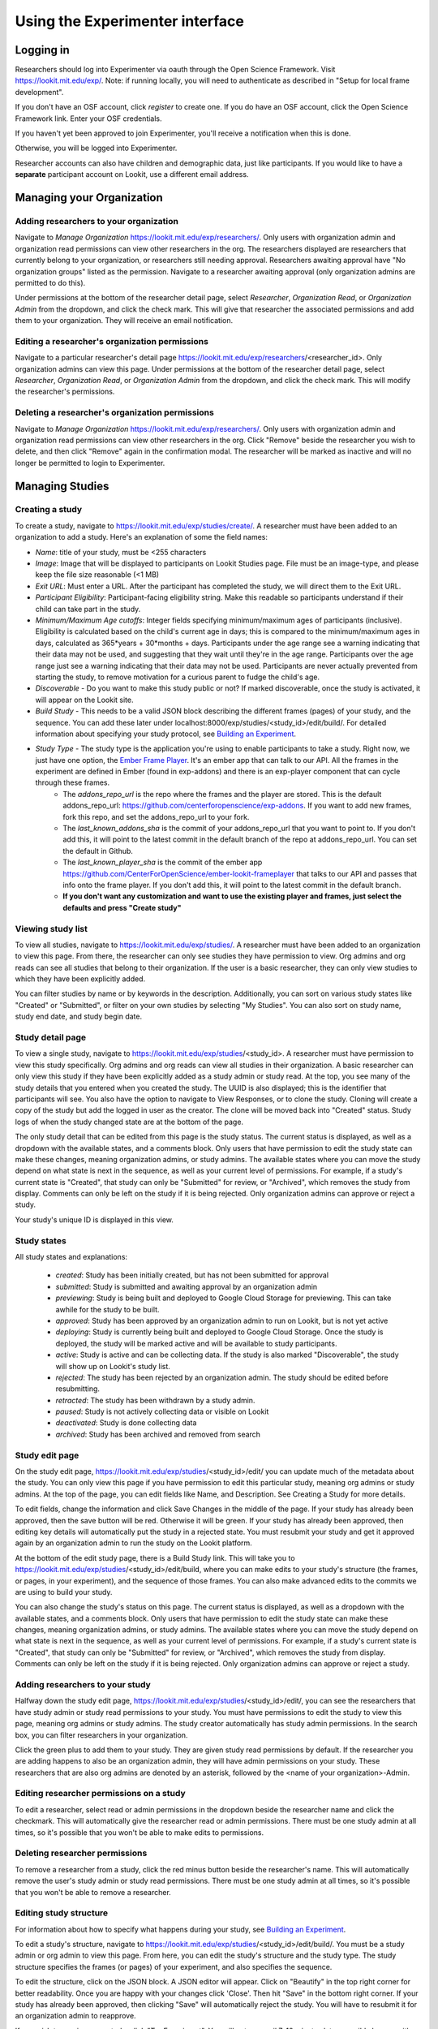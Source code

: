 ##################################
Using the Experimenter interface
##################################

===========
Logging in
===========

Researchers should log into Experimenter via oauth through the Open Science Framework. Visit `<https://lookit.mit.edu/exp/>`_. Note: if running locally, you will need to authenticate as described in "Setup for local frame development".

.. image:: _static/img/login_to_exp.png
    :alt: Login to experimenter image

If you don't have an OSF account, click `register` to create one.
If you do have an OSF account, click the Open Science Framework link. Enter your OSF credentials.

.. image:: _static/img/osf-login.png
    :alt: Enter your osf credentials
    :width: 300
    :align: center

If you haven't yet been approved to join Experimenter, you'll receive a notification when this is done.

.. image:: _static/img/dashboard.png
    :alt: Login to experimenter image

Otherwise, you will be logged into Experimenter.

Researcher accounts can also have children and demographic data, just like participants. If you would like to have a **separate** participant account on Lookit, use a different email address.

===========================
Managing your Organization
===========================
-----------------------------------------
Adding researchers to your organization
-----------------------------------------

Navigate to `Manage Organization` https://lookit.mit.edu/exp/researchers/.  Only users with organization admin and organization read permissions can view other researchers in the org.
The researchers displayed are researchers that currently belong to your organization, or researchers still needing approval.  Researchers awaiting approval have "No organization groups" listed as the permission.
Navigate to a researcher awaiting approval (only organization admins are permitted to do this).

.. image:: _static/img/researcher_list.png
    :alt: Researcher list image


Under permissions at the bottom of the researcher detail page, select `Researcher`, `Organization Read`, or `Organization Admin` from the dropdown, and click the check mark.  This will give
that researcher the associated permissions and add them to your organization. They will receive an email notification.

.. image:: _static/img/researcher_detail.png
    :alt: Researcher detail image

------------------------------------------------
Editing a researcher's organization permissions
------------------------------------------------
Navigate to a particular researcher's detail page https://lookit.mit.edu/exp/researchers/<researcher_id>.  Only organization admins can view this page. Under permissions at the bottom of the researcher detail page, select `Researcher`, `Organization Read`, or `Organization Admin` from the dropdown, and click the check mark.  This will modify
the researcher's permissions.

.. image:: _static/img/researcher_detail2.png
    :alt: Researcher detail image

------------------------------------------------
Deleting a researcher's organization permissions
------------------------------------------------
Navigate to `Manage Organization` https://lookit.mit.edu/exp/researchers/. Only users with organization admin and organization read permissions can view other researchers in the org.  Click "Remove" beside the
researcher you wish to delete, and then click "Remove" again in the confirmation modal.  The researcher will be marked as inactive and will no longer be permitted to login to Experimenter.

.. image:: _static/img/deleting_a_researcher.png
    :alt: Deleting a researcher

====================
Managing Studies
====================
--------------------
Creating a study
--------------------
To create a study, navigate to https://lookit.mit.edu/exp/studies/create/. A researcher must have been added to an organization to add a study.
Here's an explanation of some the field names:

- *Name*: title of your study, must be <255 characters
- *Image*: Image that will be displayed to participants on Lookit Studies page.  File must be an image-type, and please keep the file size reasonable (<1 MB)
- *Exit URL*: Must enter a URL. After the participant has completed the study, we will direct them to the Exit URL.
- *Participant Eligibility*: Participant-facing eligibility string.  Make this readable so participants understand if their child can take part in the study.
- *Minimum/Maximum Age cutoffs*: Integer fields specifying minimum/maximum ages of participants (inclusive). Eligibility is calculated based on the child's current age in days; this is compared to the minimum/maximum ages in days, calculated as 365*years + 30*months + days. Participants under the age range see a warning indicating that their data may not be used, and suggesting that they wait until they're in the age range. Participants over the age range just see a warning indicating that their data may not be used. Participants are never actually prevented from starting the study, to remove motivation for a curious parent to fudge the child's age.
- *Discoverable* - Do you want to make this study public or not?  If marked discoverable, once the study is activated, it will appear on the Lookit site.
- *Build Study* - This needs to be a valid JSON block describing the different frames (pages) of your study, and the sequence. You can add these later under localhost:8000/exp/studies/<study_id>/edit/build/. For detailed information about specifying your study protocol, see `Building an Experiment`_.
- *Study Type* - The study type is the application you're using to enable participants to take a study. Right now, we just have one option, the `Ember Frame Player <https://github.com/CenterForOpenScience/ember-lookit-frameplayer>`_.  It's an ember app that can talk to our API. All the frames in the experiment are defined in Ember (found in exp-addons) and there is an exp-player component that can cycle through these frames.
    - The *addons_repo_url* is the repo where the frames and the player are stored.  This is the default addons_repo_url: https://github.com/centerforopenscience/exp-addons.  If you want to add new frames, fork this repo, and set the addons_repo_url to your fork.
    - The *last_known_addons_sha* is the commit of your addons_repo_url that you want to point to.  If you don't add this, it will point to the latest commit in the default branch of the repo at addons_repo_url. You can set the default in Github.
    - The *last_known_player_sha* is the commit of the ember app https://github.com/CenterForOpenScience/ember-lookit-frameplayer that talks to our API and passes that info onto the frame player. If you don't add this, it will point to the latest commit in the default branch.
    - **If you don't want any customization and want to use the existing player and frames, just select the defaults and press "Create study"**

.. image:: _static/img/create_study.png
    :alt: Creating a study

--------------------
Viewing study list
--------------------
To view all studies, navigate to https://lookit.mit.edu/exp/studies/.  A researcher must have been added to an organization to view this page.  From there, the researcher can only see studies they have permission to view.  Org admins and org reads can see all studies
that belong to their organization.  If the user is a basic researcher, they can only view studies to which they have been explicitly added.

You can filter studies by name or by keywords in the description. Additionally, you can sort on various study states like "Created" or "Submitted", or filter on your own studies by selecting "My Studies". You can also sort on study name, study end date, and study begin date.

.. image:: _static/img/study_list.png
    :alt: Viewing studies

--------------------
Study detail page
--------------------
To view a single study, navigate to https://lookit.mit.edu/exp/studies/<study_id>.  A researcher must have permission to view this study specifically.  Org admins and org reads can view all studies in their organization.  A basic researcher can only view this study if they have been
explicitly added as a study admin or study read. At the top, you see many of the study details that you entered when you created the study.  The UUID is also displayed; this is the identifier that participants will see. You also have the option to navigate to View Responses, or to
clone the study.  Cloning will create a copy of the study but add the logged in user as the creator.  The clone will be moved back into "Created" status. Study logs of when the study
changed state are at the bottom of the page.

The only study detail that can be edited from this page is the study status.  The current status is displayed, as well as a dropdown with the available states, and a comments block.  Only users that have permission to edit the study state can make these changes, meaning organization
admins, or study admins.  The available states where you can move the study depend on what state is next in the sequence, as well as your current level of permissions.  For example, if a study's current state is "Created", that study
can only be "Submitted" for review, or "Archived", which removes the study from display.  Comments can only be left on the study if it is being rejected.  Only organization admins can approve or reject a study.

.. image:: _static/img/study_detail.png
    :alt: Viewing studies

Your study's unique ID is displayed in this view.

--------------
Study states
--------------
All study states and explanations:

    - *created*: Study has been initially created, but has not been submitted for approval
    - *submitted*: Study is submitted and awaiting approval by an organization admin
    - *previewing*: Study is being built and deployed to Google Cloud Storage for previewing.  This can take awhile for the study to be built.
    - *approved*: Study has been approved by an organization admin to run on Lookit, but is not yet active
    - *deploying*: Study is currently being built and deployed to Google Cloud Storage. Once the study is deployed, the study will be marked active and will be available to study participants.
    - *active*: Study is active and can be collecting data. If the study is also marked "Discoverable", the study will show up on Lookit's study list.
    - *rejected*: The study has been rejected by an organization admin.  The study should be edited before resubmitting.
    - *retracted*: The study has been withdrawn by a study admin.
    - *paused*: Study is not actively collecting data or visible on Lookit
    - *deactivated*: Study is done collecting data
    - *archived*: Study has been archived and removed from search

--------------------
Study edit page
--------------------
On the study edit page, https://lookit.mit.edu/exp/studies/<study_id>/edit/ you can update much of the metadata about the study. You can only view this page if you have permission to edit this particular study, meaning org admins or study admins. At the top of the page, you can edit fields like Name, and Description.  See Creating a Study for more details.

To edit fields, change the information and click Save Changes in the middle of the page.  If your study has already been approved, then the save button will be red.  Otherwise it will be green. If your study has already been approved, then editing key details will automatically put the study in a rejected state.  You must resubmit your
study and get it approved again by an organization admin to run the study on the Lookit platform.

At the bottom of the edit study page, there is a Build Study link.  This will take you to https://lookit.mit.edu/exp/studies/<study_id>/edit/build, where you can make edits to your study's structure (the frames, or pages, in your experiment), and the sequence of those frames.  You can also make advanced edits to the commits we are using to build your study.

You can also change the study's status on this page. The current status is displayed, as well as a dropdown with the available states, and a comments block.  Only users that have permission to edit the study state can make these changes, meaning organization
admins, or study admins.  The available states where you can move the study depend on what state is next in the sequence, as well as your current level of permissions.  For example, if a study's current state is "Created", that study
can only be "Submitted" for review, or "Archived", which removes the study from display.  Comments can only be left on the study if it is being rejected.  Only organization admins can approve or reject a study.

.. image:: _static/img/study_edit.png
    :alt: Editing studies

---------------------------------
Adding researchers to your study
---------------------------------
Halfway down the study edit page, https://lookit.mit.edu/exp/studies/<study_id>/edit/, you can see the researchers that have study admin or study read permissions to your study. You must have permissions to edit the study to view this page, meaning org admins or study admins. The study creator automatically has study admin permissions.
In the search box, you can filter researchers in your organization.

.. image:: _static/img/adding_researchers.png
    :alt: Adding researcher to study

Click the green plus to add them to your study.  They are given study read permissions by default.  If the researcher you are adding happens to also be an organization admin, they will have admin permissions on your study.
These researchers that are also org admins are denoted by an asterisk, followed by the <name of your organization>-Admin.

.. image:: _static/img/adding_researchers2.png
    :alt: Adding researcher to study

------------------------------------------
Editing researcher permissions on a study
------------------------------------------
To edit a researcher, select read or admin permissions in the dropdown beside the researcher name and click the checkmark.  This will automatically give the researcher read or admin permissions.  There must be one study admin at all times, so it's possible that you won't be able to make edits to permissions.

.. image:: _static/img/editing_researcher_permissions.png
    :alt: Editing researcher permissions

---------------------------------
Deleting researcher permissions
---------------------------------
To remove a researcher from a study, click the red minus button beside the researcher's name.  This will automatically remove the user's study admin or study read permissions. There must be one study admin at all times, so it's possible that you won't be able to remove a researcher.

.. image:: _static/img/deleting_researchers.png
    :alt: Deleting researcher permissions

-------------------------
Editing study structure
-------------------------
For information about how to specify what happens during your study, see `Building an Experiment`_.

To edit a study's structure, navigate to https://lookit.mit.edu/exp/studies/<study_id>/edit/build/. You must be a study admin or org admin to view this page. From here, you can edit the study's structure and the study type.
The study structure specifies the frames (or pages) of your experiment, and also specifies the sequence.

.. image:: _static/img/build_study.png
    :alt: Built study

To edit the structure, click on the JSON block.  A JSON editor will appear.  Click on "Beautify" in the top right corner for better readability. Once you are happy with your changes click 'Close'.  Then hit "Save" in the bottom right corner.
If your study has already been approved, then clicking "Save" will automatically reject the study. You will have to resubmit it for an organization admin to reapprove.

.. image:: _static/img/json_editor.png
    :alt: Edit JSON

If you wish to preview your study, click "Try Experiment".  You will get an email 7-10 minutes later, possibly longer, with a link to preview your study.  We are building the study and putting on Google Cloud Storage for you to preview. These builds,
though not instantaneous, keeps the studies separate from one another.  These studies are all pulling from common code, so it is possible that someone edits a frame, and that edit breaks someone else's study. By storing builds on Google Cloud Storage,
pointing to specific commits, we can keep edits to frames from unintentionally breaking another study.

-------------------------
Editing study type
-------------------------
To edit a study's type, navigate to https://lookit.mit.edu/exp/studies/<study_id>/edit/build/.

The study type is the application you're using to enable participants to take a study. Right now, we just have one option, the `Ember Frame Player <https://github.com/CenterForOpenScience/ember-lookit-frameplayer>`_.  It's an ember app that can talk to our API. All the frames in the experiment are defined in Ember (found in exp-addons) and there is an exp-player component that can cycle through these frames.
    - The *addons_repo_url* is the repo where the frames and the player are stored.  This is the default addons_repo_url: https://github.com/centerforopenscience/exp-addons.  If you want to add new frames, fork this repo, and set the addons_repo_url to your fork.
    - The *last_known_addons_sha* is the commit of your addons_repo_url that you want to point to.  If you don't add this, it will point to the latest commit in the default branch of the repo at addons_repo_url. You can set the default in Github.
    - The *last_known_player_sha* is the commit of the ember app https://github.com/CenterForOpenScience/ember-lookit-frameplayer that talks to our API and passes that info onto the frame player. If you don't add this, it will point to the latest commit in the default branch.
    - **If you don't want any customization and want to use the existing player and frames, just select the defaults and press "Create study"    -** These are advanced options! If you want to use existing frames, and the existing player, just leave the defaults as-is.

-----------------------------------
Viewing Individual Study Responses
-----------------------------------
For information about interpreting study responses, see `Experiment data`_.

To view a study's response, navigate to https://lookit.mit.edu/exp/studies/<study_id>/responses/.  You must have permission to view this study's responses, which means you must be an Organization Admin, Organization Read, or belong to the Study Admin or Study Read groups.

On the left, you have a list of participants that have responded to your study, with the response id, the study's completion status, and the date it was modified. When you click on a participant, the JSON of that participant's response is shown on the right.  You can
download the individual participant's JSON response by clicking "Download Individual Response JSON".  Alternatively, you can select CSV in the dropdown, and click "Download Individual Response CSV".

Beneath the CSV/JSON response data, are the individual video attachments that are linked to that participant's response, if they exist.  If you expect to see video attachments, and there are none,
there are often slight delays in copying the videos to be viewed through Experimenter.

.. image:: _static/img/responses.png
    :alt: View responses

------------------------------
Viewing all study responses
------------------------------
To view all of the responses to a study, navigate to https://lookit.mit.edu/exp/studies/<study_id>/responses/all/. You must have permission to view this study's responses, which means you must be an Organization Admin, Organization Read, or belong to the Study Admin or Study Read groups.

By default, all study responses are displayed in JSON format.  To download as CSV, select CSV in the dropdown and download.  The study response data is supplemented with the study id, participant ids and nickname, and the associated child info.

.. image:: _static/img/all_responses.png
    :alt: View all responses

-------------------------------------------
Viewing demographics of study participants
-------------------------------------------
To view the demographics of participants that have responded to your study, navigate to https://lookit.mit.edu/exp/studies/<study_id>/responses/demographics. You must have permission to view this study's responses, which means you must be an Organization Admin, Organization Read, or belong to the Study Admin or Study Read groups.

This list is generated by looping through all the responses to your study, and displaying the demographics of the associated participant.  If a participant has responded multiple times, the demographics will appear multiple times.  Demographic data was versioned, so the demographics associated with each
response will be the demographics that were current at the time the participant responded to the study.  You can download the demographics in JSON or CSV format.

.. image:: _static/img/demographics.png
    :alt: View all study demographics

----------------------------------------
Viewing all study attachments
----------------------------------------
To view all video responses to your study, navigate to https://lookit.mit.edu/exp/studies/<study_id>/responses/attachments/.
You can filter on video attachment name. The format of the video names is `videoStream_{study_id}_{frame_name}_{response_id}.flv`

Video attachments can be downloaded individually.  You also have the option of bulk downloading all consent videos for your study, or bulk downloading all responses.
The bulk download will take place asynchronously, so once the videos have been downloaded and put in a zip file, you will get an email telling you this is done.

.. image:: _static/img/attachments.png
    :alt: View all study attachments

.. _`Building an Experiment`: experiments.html

.. _`Experiment data`: experimentdata.html
